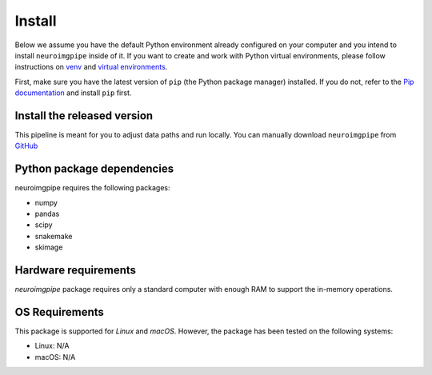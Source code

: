 Install
=======


Below we assume you have the default Python environment already configured on
your computer and you intend to install ``neuroimgpipe`` inside of it.  If you want
to create and work with Python virtual environments, please follow instructions
on `venv <https://docs.python.org/3/library/venv.html>`_ and `virtual
environments <http://docs.python-guide.org/en/latest/dev/virtualenvs/>`_.

First, make sure you have the latest version of ``pip`` (the Python package manager)
installed. If you do not, refer to the `Pip documentation
<https://pip.pypa.io/en/stable/installing/>`_ and install ``pip`` first.

Install the released version
----------------------------

This pipeline is meant for you to adjust data paths and run locally.
You can manually download ``neuroimgpipe`` from
`GitHub <https://github.com//neuroimg_pipeline/releases>`_


Python package dependencies
---------------------------
neuroimgpipe requires the following packages:

- numpy
- pandas
- scipy
- snakemake
- skimage


Hardware requirements
---------------------
`neuroimgpipe` package requires only a standard computer with enough RAM to support the in-memory operations.

OS Requirements
---------------
This package is supported for *Linux* and *macOS*. However, the package has been tested on the following systems:

- Linux: N/A
- macOS: N/A